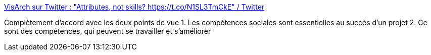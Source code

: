 :jbake-type: post
:jbake-status: published
:jbake-title: VisArch sur Twitter : "Attributes, not skills? https://t.co/N1SL3TmCkE" / Twitter
:jbake-tags: compétence,psychologie,sociologie,humanité,travail,_mois_nov.,_année_2020
:jbake-date: 2020-11-24
:jbake-depth: ../
:jbake-uri: shaarli/1606226608000.adoc
:jbake-source: https://nicolas-delsaux.hd.free.fr/Shaarli?searchterm=https%3A%2F%2Ftwitter.com%2Fruthmalan%2Fstatus%2F1331203153103101952&searchtags=comp%C3%A9tence+psychologie+sociologie+humanit%C3%A9+travail+_mois_nov.+_ann%C3%A9e_2020
:jbake-style: shaarli

https://twitter.com/ruthmalan/status/1331203153103101952[VisArch sur Twitter : "Attributes, not skills? https://t.co/N1SL3TmCkE" / Twitter]

Complètement d'accord avec les deux points de vue 1. Les compétences sociales sont essentielles au succès d'un projet 2. Ce sont des compétences, qui peuvent se travailler et s'améliorer
